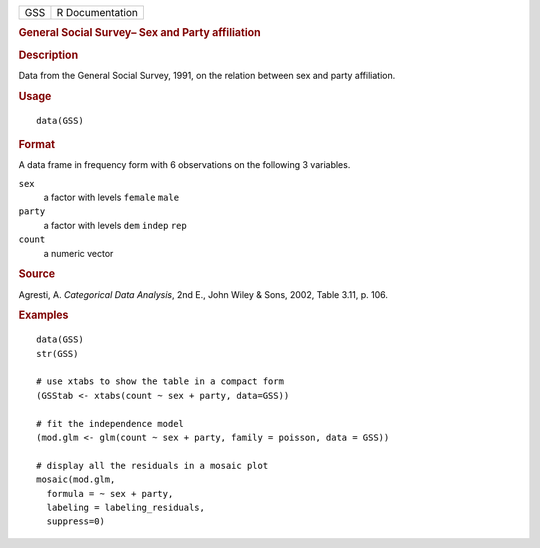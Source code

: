 .. container::

   .. container::

      === ===============
      GSS R Documentation
      === ===============

      .. rubric:: General Social Survey– Sex and Party affiliation
         :name: general-social-survey-sex-and-party-affiliation

      .. rubric:: Description
         :name: description

      Data from the General Social Survey, 1991, on the relation between
      sex and party affiliation.

      .. rubric:: Usage
         :name: usage

      ::

         data(GSS)

      .. rubric:: Format
         :name: format

      A data frame in frequency form with 6 observations on the
      following 3 variables.

      ``sex``
         a factor with levels ``female`` ``male``

      ``party``
         a factor with levels ``dem`` ``indep`` ``rep``

      ``count``
         a numeric vector

      .. rubric:: Source
         :name: source

      Agresti, A. *Categorical Data Analysis*, 2nd E., John Wiley &
      Sons, 2002, Table 3.11, p. 106.

      .. rubric:: Examples
         :name: examples

      ::

         data(GSS)
         str(GSS)

         # use xtabs to show the table in a compact form
         (GSStab <- xtabs(count ~ sex + party, data=GSS))

         # fit the independence model
         (mod.glm <- glm(count ~ sex + party, family = poisson, data = GSS))

         # display all the residuals in a mosaic plot
         mosaic(mod.glm, 
           formula = ~ sex + party, 
           labeling = labeling_residuals, 
           suppress=0)
